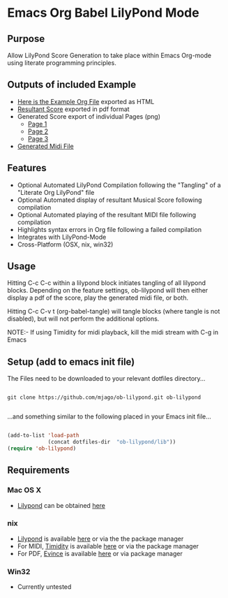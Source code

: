 * Emacs Org Babel LilyPond Mode
** Purpose
Allow LilyPond Score Generation to take place within Emacs Org-mode
using literate programming principles.

** Outputs of included Example
 - [[https://raw.github.com/mjago/ob-lilypond/master/song/Example-exported.html][Here is the Example Org File]] exported as HTML
 - [[https://github.com/mjago/ob-lilypond/blob/master/song/example.pdf?raw=true][Resultant Score]] exported in pdf format
 - Generated Score export of individual Pages (png)
  - [[https://github.com/mjago/ob-lilypond/raw/master/song/example-page1.png][Page 1]]
  - [[https://github.com/mjago/ob-lilypond/raw/master/song/example-page2.png][Page 2]]
  - [[https://github.com/mjago/ob-lilypond/raw/master/song/example-page3.png][Page 3]]
 - [[https://github.com/mjago/ob-lilypond/blob/master/song/example.midi?raw=true][Generated Midi File]]

** Features
 - Optional Automated LilyPond Compilation following the "Tangling"
  of a "Literate Org LilyPond" file
 - Optional Automated display of resultant Musical Score following compilation
 - Optional Automated playing of the resultant MIDI file following compilation
 - Highlights syntax errors in Org file following a failed compilation
 - Integrates with LilyPond-Mode
 - Cross-Platform (OSX, nix, win32)

** Usage
Hitting C-c C-c within a lilypond block initiates tangling of all
lilypond blocks. Depending on the feature settings, ob-lilypond will 
then either display a pdf of the score, play the generated midi file,
or both.

Hitting C-c C-v t (org-babel-tangle) will tangle blocks (where tangle
is not disabled), but will not perform the additional options.

NOTE:- If using Timidity for midi playback, kill the midi stream with 
C-g in Emacs

** Setup (add to emacs init file)
The Files need to be downloaded to your relevant dotfiles directory...

#+BEGIN_SRC 

git clone https://github.com/mjago/ob-lilypond.git ob-lilypond

#+END_SRC

...and something similar to the following placed in your Emacs init file...

#+BEGIN_SRC emacs-lisp

(add-to-list 'load-path
             (concat dotfiles-dir  "ob-lilypond/lib"))
(require 'ob-lilypond)

#+END_SRC

** Requirements
*** Mac OS X
 - [[http://lilypond.org/][Lilypond]] can be obtained [[http://lilypond.org/][here]]

*** nix
 - [[http://lilypond.org/][Lilypond]] is available [[http://lilypond.org/][here]] or via the the package manager
 - For MIDI, [[http://timidity.sourceforge.net/][Timidity]] is available [[http://timidity.sourceforge.net/][here]] or via the package manager
 - For PDF, [[http://live.gnome.org/Evince/Downloads][Evince]] is available [[http://live.gnome.org/Evince/Downloads][here]] or via package manager

*** Win32
 - Currently untested
